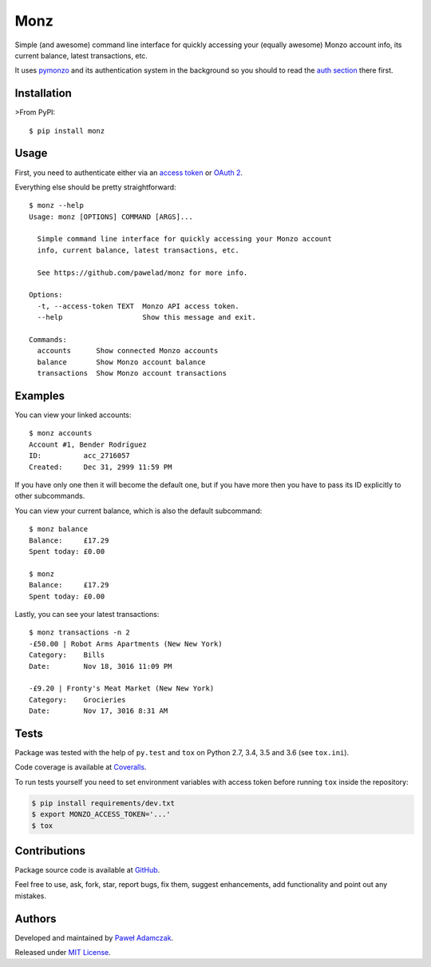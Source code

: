 Monz
====

|Build status| |Test coverage| |PyPI version| |Python versions|
|License|

Simple (and awesome) command line interface for quickly accessing your
(equally awesome) Monzo account info, its current balance, latest
transactions, etc.

It uses `pymonzo <https://github.com/pawelad/pymonzo>`__ and its
authentication system in the background so you should to read the `auth
section <https://github.com/pawelad/pymonzo#authentication>`__ there
first.

Installation
------------

>From PyPI:

::

    $ pip install monz

Usage
-----

First, you need to authenticate either via an `access
token <https://github.com/pawelad/pymonzo#access-token>`__ or `OAuth
2 <https://github.com/pawelad/pymonzo#oauth-2>`__.

Everything else should be pretty straightforward:

::

    $ monz --help 
    Usage: monz [OPTIONS] COMMAND [ARGS]...

      Simple command line interface for quickly accessing your Monzo account
      info, current balance, latest transactions, etc.

      See https://github.com/pawelad/monz for more info.

    Options:
      -t, --access-token TEXT  Monzo API access token.
      --help                   Show this message and exit.

    Commands:
      accounts      Show connected Monzo accounts
      balance       Show Monzo account balance
      transactions  Show Monzo account transactions

Examples
--------

You can view your linked accounts:

::

    $ monz accounts    
    Account #1, Bender Rodríguez
    ID:          acc_2716057
    Created:     Dec 31, 2999 11:59 PM

If you have only one then it will become the default one, but if you
have more then you have to pass its ID explicitly to other subcommands.

You can view your current balance, which is also the default subcommand:

::

    $ monz balance
    Balance:     £17.29
    Spent today: £0.00

    $ monz       
    Balance:     £17.29
    Spent today: £0.00

Lastly, you can see your latest transactions:

::

    $ monz transactions -n 2
    -£50.00 | Robot Arms Apartments (New New York)
    Category:    Bills
    Date:        Nov 18, 3016 11:09 PM

    -£9.20 | Fronty's Meat Market (New New York)
    Category:    Grocieries
    Date:        Nov 17, 3016 8:31 AM

Tests
-----

Package was tested with the help of ``py.test`` and ``tox`` on Python
2.7, 3.4, 3.5 and 3.6 (see ``tox.ini``).

Code coverage is available at
`Coveralls <https://coveralls.io/github/pawelad/monz>`__.

To run tests yourself you need to set environment variables with access
token before running ``tox`` inside the repository:

.. code:: shell

    $ pip install requirements/dev.txt
    $ export MONZO_ACCESS_TOKEN='...'
    $ tox

Contributions
-------------

Package source code is available at
`GitHub <https://github.com/pawelad/monz>`__.

Feel free to use, ask, fork, star, report bugs, fix them, suggest
enhancements, add functionality and point out any mistakes.

Authors
-------

Developed and maintained by `Paweł
Adamczak <https://github.com/pawelad>`__.

Released under `MIT
License <https://github.com/pawelad/monz/blob/master/LICENSE>`__.

.. |Build status| image:: https://img.shields.io/travis/pawelad/monz.svg
   :target: https://travis-ci.org/pawelad/monz
.. |Test coverage| image:: https://img.shields.io/coveralls/pawelad/monz.svg
   :target: https://coveralls.io/github/pawelad/monz
.. |PyPI version| image:: https://img.shields.io/pypi/v/monz.svg
   :target: https://pypi.python.org/pypi/monz
.. |Python versions| image:: https://img.shields.io/pypi/pyversions/monz.svg
   :target: https://pypi.python.org/pypi/monz
.. |License| image:: https://img.shields.io/github/license/pawelad/monz.svg
   :target: https://github.com/pawelad/monz/blob/master/LICENSE


